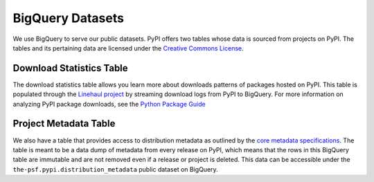 BigQuery Datasets
=================

We use BigQuery to serve our public datasets. PyPI offers two tables whose
data is sourced from projects on PyPI. The tables and its pertaining data are licensed
under the `Creative Commons License <https://creativecommons.org/licenses/by/4.0/>`_.

Download Statistics Table
-------------------------

The download statistics table allows you learn more about downloads patterns of
packages hosted on PyPI. This table is populated through the `Linehaul 
project <https://github.com/pypa/linehaul>`_ by streaming download logs from PyPI
to BigQuery. For more information on analyzing PyPI package downloads, see the `Python
Package Guide <https://packaging.python.org/guides/analyzing-pypi-package-downloads/>`_

Project Metadata Table
----------------------

We also have a table that provides access to distribution metadata
as outlined by the `core metadata specifications <https://packaging.python.org/specifications/core-metadata/>`_.
The table is meant to be a data dump of metadata from every release on PyPI, which 
means that the rows in this BigQuery table are immutable and are not removed even if a release or project is deleted.
This data can be accessible under the ``the-psf.pypi.distribution_metadata`` public dataset on BigQuery.